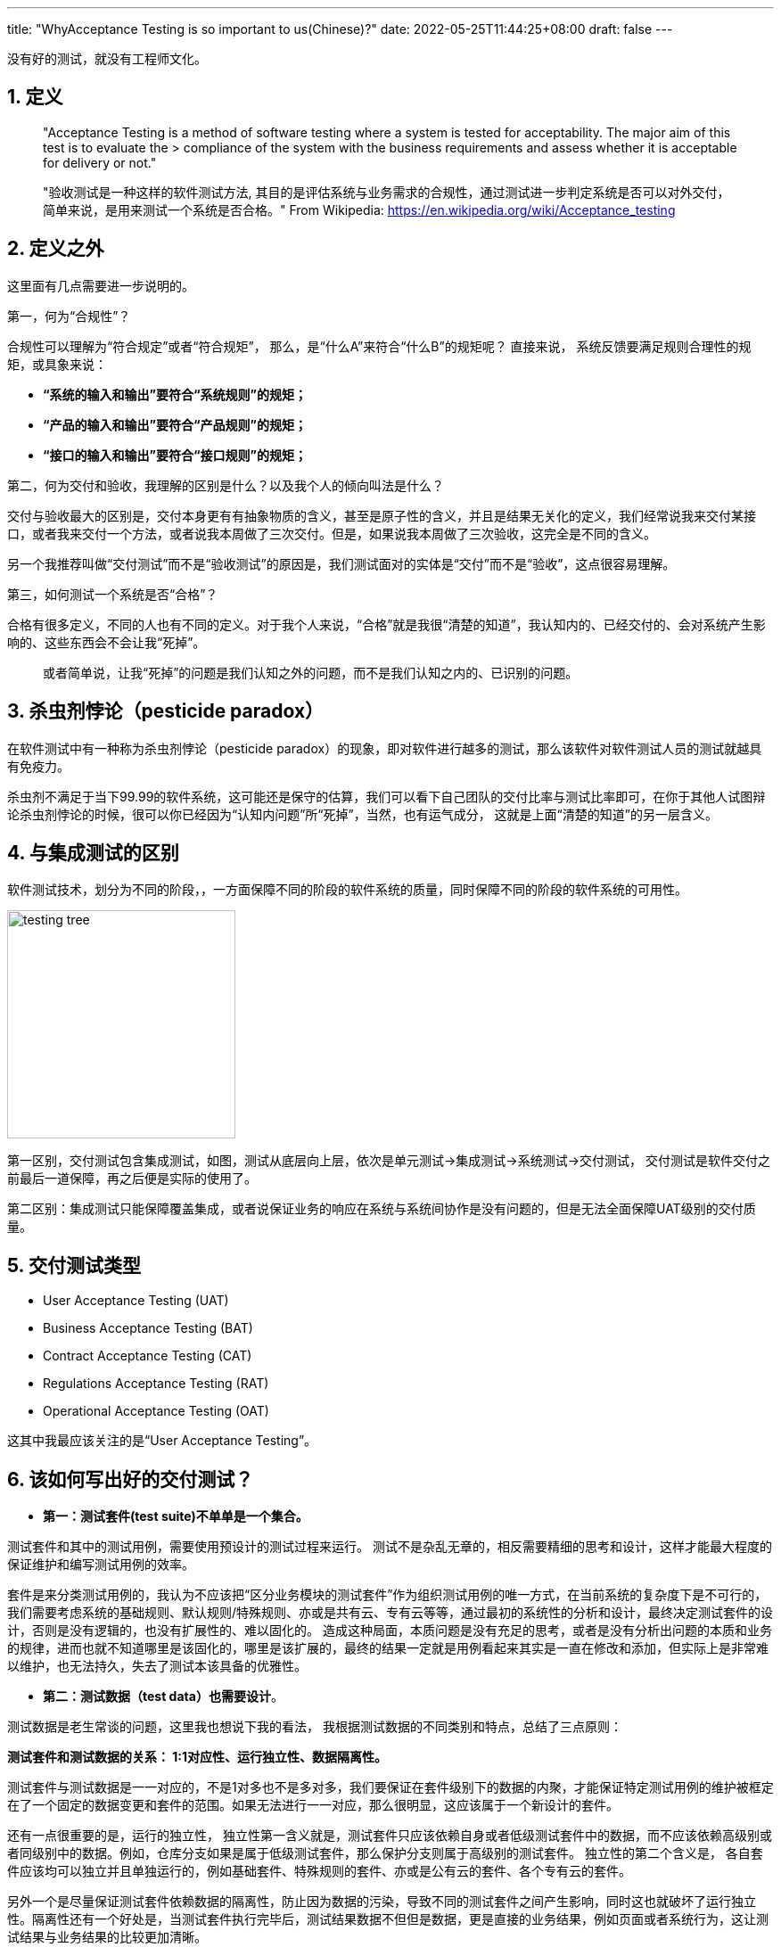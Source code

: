 ---
title: "WhyAcceptance Testing is so important to us(Chinese)?"
date: 2022-05-25T11:44:25+08:00
draft: false
---

[source,shell]
--
没有好的测试，就没有工程师文化。
--

1. 定义
-----

************************************************
> "Acceptance Testing is a method of software testing where a system is tested for acceptability. The major aim of this test is to evaluate the > compliance of the system with the business requirements and assess whether it is acceptable for delivery or not."

> "验收测试是一种这样的软件测试方法, 其目的是评估系统与业务需求的合规性，通过测试进一步判定系统是否可以对外交付，简单来说，是用来测试一个系统是否合格。"
> From Wikipedia: https://en.wikipedia.org/wiki/Acceptance_testing
************************************************


2. 定义之外
--------

这里面有几点需要进一步说明的。

第一，何为“合规性”？ 

合规性可以理解为“符合规定”或者“符合规矩”， 那么，是“什么A”来符合“什么B”的规矩呢？ 直接来说， 系统反馈要满足规则合理性的规矩，或具象来说： 

* **“系统的输入和输出”要符合“系统规则”的规矩；**
* **“产品的输入和输出”要符合“产品规则”的规矩；**
* **“接口的输入和输出”要符合“接口规则”的规矩；**

第二，何为交付和验收，我理解的区别是什么？以及我个人的倾向叫法是什么？

交付与验收最大的区别是，交付本身更有有抽象物质的含义，甚至是原子性的含义，并且是结果无关化的定义，我们经常说我来交付某接口，或者我来交付一个方法，或者说我本周做了三次交付。但是，如果说我本周做了三次验收，这完全是不同的含义。

另一个我推荐叫做“交付测试”而不是“验收测试”的原因是，我们测试面对的实体是“交付”而不是“验收”，这点很容易理解。

第三，如何测试一个系统是否“合格”？ 

合格有很多定义，不同的人也有不同的定义。对于我个人来说，“合格”就是我很“清楚的知道”，我认知内的、已经交付的、会对系统产生影响的、这些东西会不会让我“死掉”。

> 或者简单说，让我“死掉”的问题是我们认知之外的问题，而不是我们认知之内的、已识别的问题。

3. 杀虫剂悖论（pesticide paradox）
---------------------------

在软件测试中有一种称为杀虫剂悖论（pesticide paradox）的现象，即对软件进行越多的测试，那么该软件对软件测试人员的测试就越具有免疫力。

杀虫剂不满足于当下99.99的软件系统，这可能还是保守的估算，我们可以看下自己团队的交付比率与测试比率即可，在你于其他人试图辩论杀虫剂悖论的时候，很可以你已经因为“认知内问题”所“死掉”，当然，也有运气成分， 这就是上面“清楚的知道”的另一层含义。

4. 与集成测试的区别
-----------

软件测试技术，划分为不同的阶段，，一方面保障不同的阶段的软件系统的质量，同时保障不同的阶段的软件系统的可用性。

image:../../images/testing-tree.jpeg[, height=256, width=256] 

第一区别，交付测试包含集成测试，如图，测试从底层向上层，依次是单元测试->集成测试->系统测试->交付测试， 交付测试是软件交付之前最后一道保障，再之后便是实际的使用了。

第二区别：集成测试只能保障覆盖集成，或者说保证业务的响应在系统与系统间协作是没有问题的，但是无法全面保障UAT级别的交付质量。

5. 交付测试类型
---------

* User Acceptance Testing (UAT)
* Business Acceptance Testing (BAT)
* Contract Acceptance Testing (CAT)
* Regulations Acceptance Testing (RAT)
* Operational Acceptance Testing (OAT)

这其中我最应该关注的是“User Acceptance Testing”。

6. 该如何写出好的交付测试？
---------------

* **第一：测试套件(test suite)不单单是一个集合。**

测试套件和其中的测试用例，需要使用预设计的测试过程来运行。 测试不是杂乱无章的，相反需要精细的思考和设计，这样才能最大程度的保证维护和编写测试用例的效率。

套件是来分类测试用例的，我认为不应该把“区分业务模块的测试套件”作为组织测试用例的唯一方式，在当前系统的复杂度下是不可行的，我们需要考虑系统的基础规则、默认规则/特殊规则、亦或是共有云、专有云等等，通过最初的系统性的分析和设计，最终决定测试套件的设计，否则是没有逻辑的，也没有扩展性的、难以固化的。 造成这种局面，本质问题是没有充足的思考，或者是没有分析出问题的本质和业务的规律，进而也就不知道哪里是该固化的，哪里是该扩展的，最终的结果一定就是用例看起来其实是一直在修改和添加，但实际上是非常难以维护，也无法持久，失去了测试本该具备的优雅性。

* **第二：测试数据（test data）也需要设计**。

测试数据是老生常谈的问题，这里我也想说下我的看法， 我根据测试数据的不同类别和特点，总结了三点原则：

**测试套件和测试数据的关系： 1:1对应性、运行独立性、数据隔离性。** 

测试套件与测试数据是一一对应的，不是1对多也不是多对多，我们要保证在套件级别下的数据的内聚，才能保证特定测试用例的维护被框定在了一个固定的数据变更和套件的范围。如果无法进行一一对应，那么很明显，这应该属于一个新设计的套件。

还有一点很重要的是，运行的独立性， 独立性第一含义就是，测试套件只应该依赖自身或者低级测试套件中的数据，而不应该依赖高级别或者同级别中的数据。例如，仓库分支如果是属于低级测试套件，那么保护分支则属于高级别的测试套件。 独立性的第二个含义是， 各自套件应该均可以独立并且单独运行的，例如基础套件、特殊规则的套件、亦或是公有云的套件、各个专有云的套件。

另外一个是尽量保证测试套件依赖数据的隔离性，防止因为数据的污染，导致不同的测试套件之间产生影响，同时这也就破坏了运行独立性。隔离性还有一个好处是，当测试套件执行完毕后，测试结果数据不但但是数据，更是直接的业务结果，例如页面或者系统行为，这让测试结果与业务结果的比较更加清晰。

**套件数据初始化应该进行抽象和提前。**

应该在测试用例执行前完成初始化，例如如果是一个toB的公有云SaaS服务，首先应该准备企业数据、企业成员数据、帐号数据、以及一些基本的领域模型，在我们团队的领域就是仓库、组、角色、权限等等。

**套件数据的初始化，应该伴随“写(W)”测试用例完成统一。**

测试中的基础数据，不应该在测试用例的执行过程中进行创建和初始化的操作，这样会很容易导致测试用例的不可重复性遭到破坏。 通过伴随（w）测试用例的执行，通常可将二者进行统一。

例如： 我们需要测试 A->X、B->Y、C->Z 三个无权限用户，相关角色变化对应的测试用例，那么A B C应该作为套件基础数据进行初始化，X Y Z是在套件中的用例完成变化，注意这个行为并没有新的数据产生。同时我们希望测试 D E F三个用户在另外一个业务上的差异化表现， 我们应该创建新的用户，而不是复用A B C三个用户，因为这破坏了测试数据结果在业务面的所见即所得。


* **第三，充分利用snapshots，高效编写测试用例**

成功执行测试的预期结果通常的步骤如下:：

** 使用预先确定的数据执行测试用例；
** 记录实际结果；
** 将实际结果与预期结果进行比较；
** 确定了测试结果pass or not pass；

可以看出，测试的本质是**expect=actual**, 基于技术和业务特点，我们的expect通常也可以是不同的形式，例如命令行执行命令，我们关注的是返回是否是0； 对于HTTP API调用，我们关注的是http status code； 对于前端展示，我们关注的是整个页面的dom加载和样式。

这其中建立和维护snapshots机制，可以充分发挥这部分的优势，特别是在API测试和前端测试中，面对不同的预期结果，我们可以使用snapshots来记录实际结果，并且对比实际结果和预期结果，从而确定测试结果是否通过。因为越真实的测试场景，测试的结果自然就越准确。


* **第四：一个具体的案例**

image:../../images/test-data.jpg[height=768, width=768] 

这样做的优势有如下：

* 1. 固化： 默认规则会第一阶段完成固化，特殊性的规则也会随之固化。

* 2. 内聚： 基础规则和特殊规则，完成内聚，例如修改保护分支的规则， 我们只需要修改测试套件TS-2部分即可，对其他的部分不产生任何影响。

* 3. 灵活： 例如某企业专有云版本定制化了能力或者修改了规则。对于改专有云自动化测试，我们可以在测试套件TS-4中，完成扩展。 我们交付和后续升级时，即可直接执行TS-1与TS-4套件，结果通过即可进行交付。

